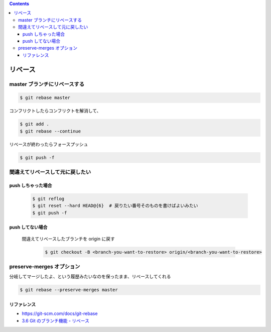 .. title: git rebase
.. tags: git
.. date: 2018-09-30
.. slug: index
.. status: published


.. raw:: html

  <details>
    <summary>目次</summary>

.. contents::

.. raw:: html

  </details>


リベース
========

master ブランチにリベースする
-----------------------------

.. code-block:: console

  $ git rebase master

コンフリクトしたらコンフリクトを解消して、

.. code-block:: console

  $ git add .
  $ git rebase --continue

リベースが終わったらフォースプッシュ

.. code-block:: console

  $ git push -f


間違えてリベースして元に戻したい
---------------------------------

push しちゃった場合
^^^^^^^^^^^^^^^^^^^

  .. code-block:: console

    $ git reflog
    $ git reset --hard HEAD@{6}  # 戻りたい番号そのものを書けばよいみたい
    $ git push -f


push してない場合
^^^^^^^^^^^^^^^^^

  間違えてリベースしたブランチを origin に戻す

    .. code-block:: console

      $ git checkout -B <branch-you-want-to-restore> origin/<branch-you-want-to-restore>


preserve-merges オプション
--------------------------
分岐してマージしたよ、という履歴みたいなのを保ったまま、リベースしてくれる

.. code-block:: console

  $ git rebase --preserve-merges master


リファレンス
^^^^^^^^^^^^
- https://git-scm.com/docs/git-rebase
- `3.6 Git のブランチ機能 - リベース <https://git-scm.com/book/ja/v2/Git-%E3%81%AE%E3%83%96%E3%83%A9%E3%83%B3%E3%83%81%E6%A9%9F%E8%83%BD-%E3%83%AA%E3%83%99%E3%83%BC%E3%82%B9>`_
